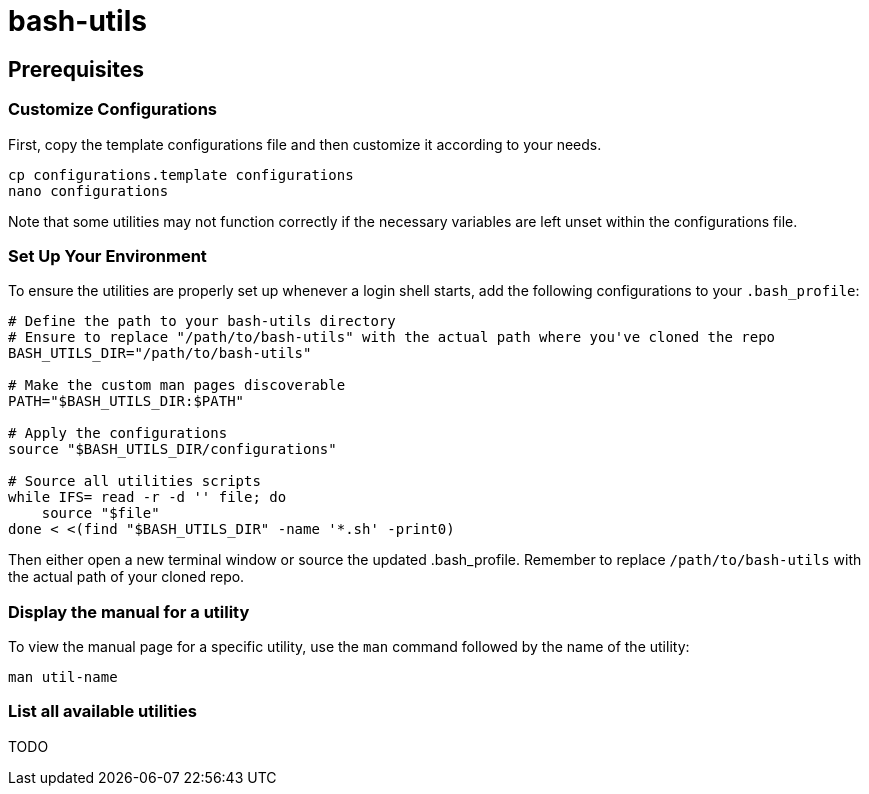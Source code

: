 = bash-utils

== Prerequisites

=== Customize Configurations

First, copy the template configurations file and then customize it according to your needs.
[source,bash]
----
cp configurations.template configurations
nano configurations
----
Note that some utilities may not function correctly if the necessary variables are left unset within the configurations file.

=== Set Up Your Environment

To ensure the utilities are properly set up whenever a login shell starts,
add the following configurations to your `.bash_profile`:
[source,bash]
----
# Define the path to your bash-utils directory
# Ensure to replace "/path/to/bash-utils" with the actual path where you've cloned the repo
BASH_UTILS_DIR="/path/to/bash-utils"

# Make the custom man pages discoverable
PATH="$BASH_UTILS_DIR:$PATH"

# Apply the configurations
source "$BASH_UTILS_DIR/configurations"

# Source all utilities scripts
while IFS= read -r -d '' file; do
    source "$file"
done < <(find "$BASH_UTILS_DIR" -name '*.sh' -print0)
----
Then either open a new terminal window or source the updated .bash_profile.
Remember to replace `/path/to/bash-utils` with the actual path of your cloned repo.

=== Display the manual for a utility
To view the manual page for a specific utility, use the `man` command followed by the name of the utility:
[source,bash]
----
man util-name
----

=== List all available utilities
TODO

